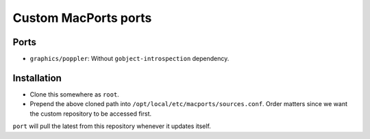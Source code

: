 =====================
Custom MacPorts ports
=====================


Ports
=====

- ``graphics/poppler``: Without ``gobject-introspection`` dependency.


Installation
============

- Clone this somewhere as ``root``.
- Prepend the above cloned path into ``/opt/local/etc/macports/sources.conf``.
  Order matters since we want the custom repository to be accessed first.

``port`` will pull the latest from this repository whenever it updates itself.
